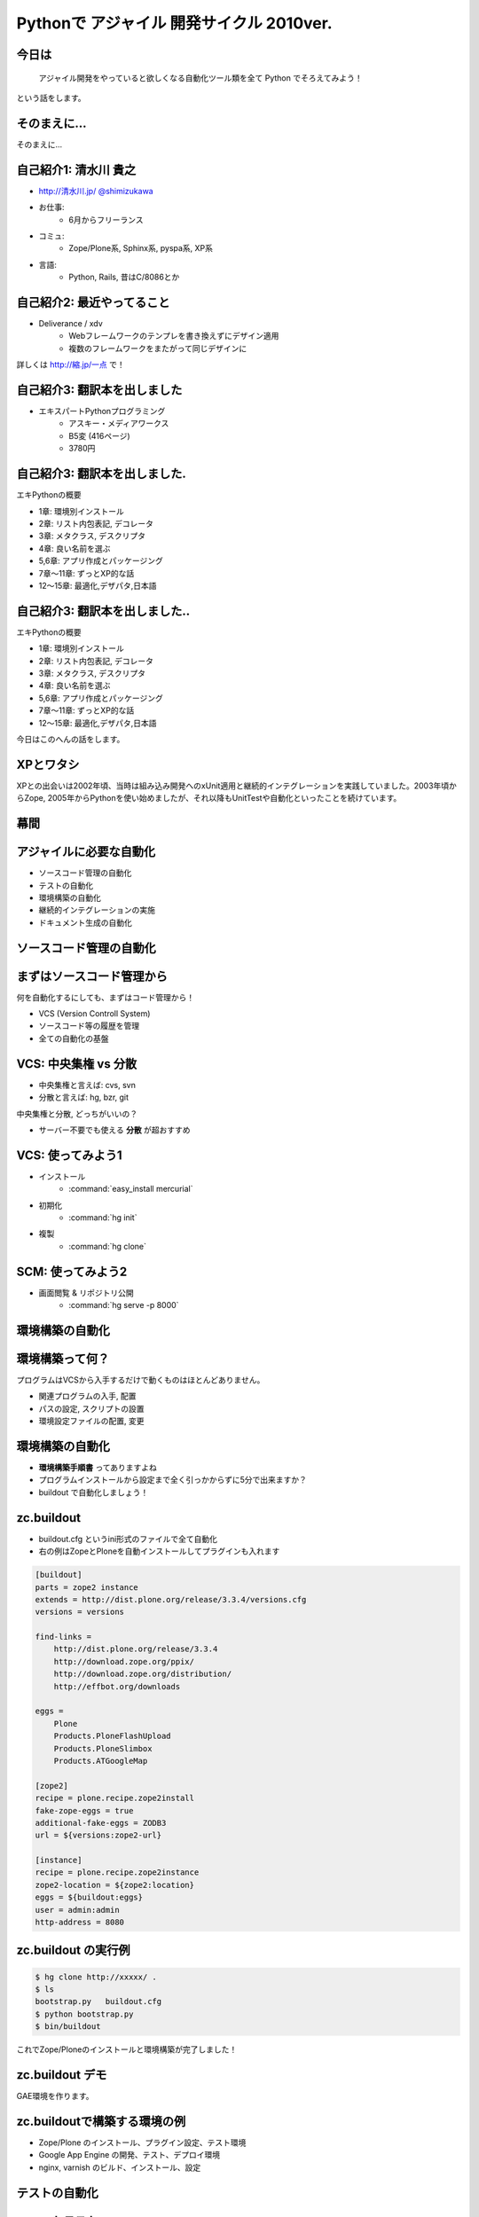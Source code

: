 Pythonで アジャイル 開発サイクル 2010ver.
=========================================

.. todo:: 幕間に、みのりんを入れる。実行委員長へのリスペクト。

.. :日時: 2010/9/4(土)
.. :話す人: 清水川 貴之
.. :時間: 50分


今日は
-------

  アジャイル開発をやっていると欲しくなる自動化ツール類を全て
  Python でそろえてみよう！

という話をします。


.. raw:: html

    <script>
    s6.page({
        styles: {
            p: {textAlign: 'right', margin:'0'},
            blockquote: {fontSize: '140%'}
        }
    });
    </script>


そのまえに...
--------------

そのまえに...

.. raw:: html

    <script>
    s6.page({
        styles: {
            h2: {display:'none'},
            p: {fontSize:'150%', textAlign:'center', margin:'30% auto'}
        }
    });
    </script>



自己紹介1: 清水川 貴之
-----------------------
* `http://清水川.jp/ <http://清水川.jp/>`_
  `@shimizukawa <http://twitter.com/shimizukawa>`_
* お仕事:
   * 6月からフリーランス
* コミュ:
   * Zope/Plone系, Sphinx系, pyspa系, XP系
* 言語:
   * Python, Rails, 昔はC/8086とか

.. raw:: html

    <script>s6.page({effect: 'fadeScaleFromUpTransparent'});</script>

.. todo::
    名刺の画像を入れる？



自己紹介2: 最近やってること
----------------------------
* Deliverance / xdv
   * Webフレームワークのテンプレを書き換えずにデザイン適用
   * 複数のフレームワークをまたがって同じデザインに

詳しくは `http://縮.jp/一点 <http://縮.jp/一点>`_ で！

.. todo::
    * 文字で説明してもわからん！絵を出せ
    * xdvトップページに画像で簡単なイメージを伝える

.. raw:: html

    <script>s6.page({effect: 'fadeScaleFromUpTransparent'});</script>


自己紹介3: 翻訳本を出しました
------------------------------
* エキスパートPythonプログラミング
   * アスキー・メディアワークス
   * B5変 (416ページ)
   * 3780円

.. figure:: epp.jpg

.. raw:: html

    <script>s6.page({effect: 'fadeScaleFromUpTransparent'});</script>

    <script> s6.page({ styles: { 'div': {width:'30%'}, } }); </script>



自己紹介3: 翻訳本を出しました.
------------------------------
エキPythonの概要

* 1章: 環境別インストール
* 2章: リスト内包表記, デコレータ
* 3章: メタクラス, デスクリプタ
* 4章: 良い名前を選ぶ
* 5,6章: アプリ作成とパッケージング
* 7章～11章: ずっとXP的な話
* 12～15章: 最適化,デザパタ,日本語

.. figure:: epp.jpg

.. raw:: html

    <script>
    s6.page({
        styles: {
            'div': {width:'30%'},
            'div/img': {opacity:'0.5'},
            'p': {marginTop:'0.1em',marginBottom:'0.1em'},
            'ul': {marginTop:'0.1em'},
            'ul/li': {display: 'none'}
        },
        actions: [
            ['ul/li[0]', 'fade in', '0.3'],
            ['ul/li[1]', 'fade in', '0.3'],
            ['ul/li[2]', 'fade in', '0.3'],
            ['ul/li[3]', 'fade in', '0.3'],
            ['ul/li[4]', 'fade in', '0.3'],
            ['ul/li[5]', 'fade in', '0.3'],
            ['ul/li[6]', 'fade in', '0.3'],
        ]
    });
    </script>

自己紹介3: 翻訳本を出しました..
-------------------------------
エキPythonの概要

* 1章: 環境別インストール
* 2章: リスト内包表記, デコレータ
* 3章: メタクラス, デスクリプタ
* 4章: 良い名前を選ぶ
* 5,6章: アプリ作成とパッケージング
* 7章～11章: ずっとXP的な話
* 12～15章: 最適化,デザパタ,日本語

今日はこのへんの話をします。

.. figure:: epp.jpg

.. raw:: html

    <script>
    s6.page({
        styles: {
            'div': {width:'30%'},
            'div/img': {opacity:'0.5'},
            'p[0]': {marginTop:'0.1em',marginBottom:'0.1em',visibility:'hidden'},
            'p[1]': {marginTop:'-3em', display:'none'},
            'ul': {marginTop:'0.1em'},
            'ul/li': {visibility: 'hidden',color:'orange'},
            'ul/li[5]': {visibility: 'visible'}
        },
        actions: [
            ['ul', 'move', '0.3', [0,0],[0,-32]],
            ['p[1]', 'fade in', '0.3']
        ]
    });
    </script>



XPとワタシ
-------------
XPとの出会いは2002年頃、当時は組み込み開発へのxUnit適用と継続的インテグレーションを実践していました。2003年頃からZope, 2005年からPythonを使い始めましたが、それ以降もUnitTestや自動化といったことを続けています。

.. raw:: html

    <script>
    s6.page({
        styles: {
            p: {fontSize:'60%'}
        }
    });
    </script>

.. todo:: ここを埋める

幕間
-----

.. todo:: みのりん


アジャイルに必要な自動化
--------------------------

* ソースコード管理の自動化
* テストの自動化
* 環境構築の自動化
* 継続的インテグレーションの実施
* ドキュメント生成の自動化


ソースコード管理の自動化
-------------------------

.. raw:: html

    <script>s6.page({styles:{h2:{textAlign:'center',margin:'30% auto'}}});</script>



まずはソースコード管理から
---------------------------

何を自動化するにしても、まずはコード管理から！

* VCS (Version Controll System)
* ソースコード等の履歴を管理
* 全ての自動化の基盤

VCS: 中央集権 vs 分散
----------------------

* 中央集権と言えば: cvs, svn
* 分散と言えば: hg, bzr, git

中央集権と分散, どっちがいいの？

* サーバー不要でも使える **分散** が超おすすめ

VCS: 使ってみよう1
-------------------

* インストール
    * :command:`easy_install mercurial`
* 初期化
    * :command:`hg init`
* 複製
    * :command:`hg clone`

SCM: 使ってみよう2
-------------------

* 画面閲覧 & リポジトリ公開
    * :command:`hg serve -p 8000`

.. figure:: xpfest-repos.jpg

.. raw:: html

    <script> s6.page({ styles: { 'div': {width:'70%'}, } }); </script>


環境構築の自動化
------------------

.. raw:: html

    <script>s6.page({styles:{h2:{textAlign:'center',margin:'30% auto'}}});</script>


環境構築って何？
-----------------
プログラムはVCSから入手するだけで動くものはほとんどありません。

* 関連プログラムの入手, 配置
* パスの設定, スクリプトの設置
* 環境設定ファイルの配置, 変更


環境構築の自動化
-----------------
.. Pythonのデファクトスタンダードとして :command:`easy_install` があります。

.. :command:`easy_install mercurial` のように1コマンドで済む場合もありますが、大抵、インストール後の手順がたくさん **手順書** に書かれているものと思います。

* **環境構築手順書** ってありますよね
* プログラムインストールから設定まで全く引っかからずに5分で出来ますか？
* buildout で自動化しましょう！

zc.buildout
------------

* buildout.cfg というini形式のファイルで全て自動化
* 右の例はZopeとPloneを自動インストールしてプラグインも入れます

.. code-block:: ini

    [buildout]
    parts = zope2 instance
    extends = http://dist.plone.org/release/3.3.4/versions.cfg
    versions = versions

    find-links =
        http://dist.plone.org/release/3.3.4
        http://download.zope.org/ppix/
        http://download.zope.org/distribution/
        http://effbot.org/downloads

    eggs =
        Plone
        Products.PloneFlashUpload
        Products.PloneSlimbox
        Products.ATGoogleMap

    [zope2]
    recipe = plone.recipe.zope2install
    fake-zope-eggs = true
    additional-fake-eggs = ZODB3
    url = ${versions:zope2-url}

    [instance]
    recipe = plone.recipe.zope2instance
    zope2-location = ${zope2:location}
    eggs = ${buildout:eggs}
    user = admin:admin
    http-address = 8080

.. raw:: html

    <script>
    s6.page({
        styles: {
            ul: {width:'40%', float:'left'},
            div: {width: '45%', position:'absolute', right:'0', marginTop:'1em'},
            'div/pre': {fontSize:'30%', padding:'1em'}
        }
    });
    </script>


zc.buildout の実行例
---------------------
.. code-block:: bash

    $ hg clone http://xxxxx/ .
    $ ls
    bootstrap.py   buildout.cfg
    $ python bootstrap.py
    $ bin/buildout

これでZope/Ploneのインストールと環境構築が完了しました！

zc.buildout デモ
-----------------

GAE環境を作ります。

.. raw:: html

    python25 bootstrap.py --eggs=C:\Project\buildout-eggs init -d


zc.buildoutで構築する環境の例
-------------------------------

* Zope/Plone のインストール、プラグイン設定、テスト環境
* Google App Engine の開発、テスト、デプロイ環境
* nginx, varnish のビルド、インストール、設定

テストの自動化
---------------

.. raw:: html

    <script>s6.page({styles:{h2:{textAlign:'center',margin:'30% auto'}}});</script>

ユニットテスト
---------------

* Python標準のunittestライブラリ
* Nose や py.test などの高機能版
* PySpec (RSpecのpython版)
    * XP祭り実行委員長 @shibukawa 作


PythonのDocTest
----------------
* 機能の説明文章がそのままテストになるスグレモノ


PythonのDocTest.
------------------
.. code-block:: python

    def add(x, y):
        """ 二つの値を足します。

        >>> add(1, 2)
        3
        """
        return x + y


PythonのDocTest .
-----------------
* 機能の説明文章がそのままテストになるスグレモノ
* 実際にテストを動かしているところを見てみます


PythonのDocTest-2
------------------

.. raw:: html

    <object classid="clsid:D27CDB6E-AE6D-11cf-96B8-444553540000" codebase="http://download.macromedia.com/pub/shockwave/cabs/flash/swflash.cab#version=6,0,29,0" id=""> 
    <param name="movie" value="_static/20060521_doctest.swf"><param name="quality" value="high"><param name="menu" value="false"><param name="loop" value="1"><embed src="_static/20060521_doctest.swf"loop="1" quality="high" pluginspage="http://www.macromedia.com/go/getflashplayer" type="application/x-shockwave-flash" menu="false"></embed></object>

.. raw:: html

    <script>
    s6.page({
        styles: {
            h2: {display:'none'},
            object: {width:'100%', height:'100%'},
            'object/embed': {width:'100%', height:'100%'}
        }
    });
    </script>

PythonのDocTest..
-----------------
* 機能の説明文章がそのままテストになるスグレモノ
* 実際にテストを動かしているところを見てみます
    * 続きは **DocTest TDD** で検索！


ここでおしらせです
--------------------
毎月勉強会などをやってます。

* `Sphinx+翻訳ハッカソン <http://atnd.org/events/7475>`_ (9/5)
* `エキPy読書会02 <http://atnd.org/events/6954>`_ (9/7)
* `Python mini Hack-a-thon <http://atnd.org/events/7474>`_ (9/25)

9月はほぼ埋まってしまいました><   10月もやりますよ！

.. raw:: html

    <script>s6.page({effect: 'slide'});</script>

    <script>
    s6.page({
        styles: {
            'h2': {textAlign:'center',top:'40%'},
            'ul': {display:'none'},
            'p': {display:'none'}
        },
        actions: [
            ['h2', 'move', '0.3', [0,40],[0,0]],
            ['p[0]', 'fade in', '0.3'],
            ['ul', 'fade in', '0.3'],
            ['p[1]', 'fade in', '0.3']
        ]
    });
    </script>


継続的インテグレーションの実施
-------------------------------

.. raw:: html

    <script>s6.page({effect: 'slide'});</script>
    <script>s6.page({styles:{h2:{textAlign:'center',margin:'30% auto'}}});</script>

継続的インテグレ―ション
-------------------------
自動テストサーバー Buildbot

.. figure:: buildbot-logo.png

.. raw:: html

    <script> s6.page({ styles: { 'div': {width:'70%'}, } }); </script>

Buildbotってなに？
-------------------

* 継続的インテグレーション
    - Pythonで書かれている
    - Pythonが動作する->Buildbot動作

* 類似ソフト
    - Hudson (http://hudson-ci.org/)
    - Tinderbox (http://www.mozilla.org/tinderbox.html)
    - CruiseControl (http://cruisecontrol.sourceforge.net/)

.. figure:: buildbot-logo.png

.. raw:: html

    <script>
    s6.page({
        styles: {
            'ul/li[1]': {fontSize:'60%',marginTop:'2em'},
            'div': {width:'70%'},
            'div/img': {opacity: 0.8}
        }
    });
    </script>


Buildbotってなに？
-------------------

* テスト自動化 (Python開発合宿2008冬)
  http://www.slideshare.net/shimizukawa/python-autotest-pdc2008w

.. figure:: buildbot-logo.png

.. raw:: html

    <script>
    s6.page({
        styles: {
            'div': {width:'70%'},
            'div/img': {opacity: 0.8}
        }
    });
    </script>


buildbot on slideshare
-----------------------
.. raw:: html

    <object id="__sse5125068"><param name="movie" value="http://static.slidesharecdn.com/swf/ssplayer2.swf?doc=autotestpdc2008w-100903152901-phpapp02&stripped_title=python-autotest-pdc2008w" /><param name="allowFullScreen" value="true"/><param name="allowScriptAccess" value="always"/><embed name="__sse5125068" src="http://static.slidesharecdn.com/swf/ssplayer2.swf?doc=autotestpdc2008w-100903152901-phpapp02&stripped_title=python-autotest-pdc2008w" type="application/x-shockwave-flash" allowscriptaccess="always" allowfullscreen="true"></embed></object>

    <script>
    s6.page({
        styles: {
            h2: {display:'none'},
            object: {width:'100%', height:'100%'},
            'object/embed': {width:'100%', height:'100%'}
        }
    });
    </script>


Buildbotを使っているツール類
-----------------------------
Buildbot, Python, Webkit, Mozilla, Google Chromium XEmacs, MongoDB, Wireshark
ILM, Boost, Zope, Twisted, SpamAssassin, OpenID, KDE, GHC, Subversion, OpenOffice, Jython ...

http://buildbot.net/trac/wiki/SuccessStories

.. figure:: buildbot-logo.png

.. raw:: html

    <script>
    s6.page({
        styles: {
            'div': {width:'70%'},
            'div/img': {opacity: 0.8}
        }
    });
    </script>

ドキュメント生成の自動化
-------------------------

.. raw:: html

    <script>s6.page({styles:{h2:{textAlign:'center',margin:'30% auto'}}});</script>

ドキュメンテーション-- --
--------------------------

ドキュメント作成はさぼってしまいがち

* 開発終了に向かうにつれて時間がない
* 自分は文章を書くのが苦手だ
* 誰も見ない文章は書きたくない

こういった状況から・・・


ドキュメンテーション++
-----------------------

ドキュメントを書くのは楽しい！へ

* プロジェクト開始時にプロセスを整備
* 必要な文章を必要な時に書く
* ソフトウェアコード同様に成長させていく

ドキュメントを書くのをもっと簡単に！

Sphinxとは何か？
-----------------

* ドキュメント生成のツール
* reStructuredText記法(Wikiっぽい?
* ページ間のリンクを自動生成
* 強力なコードハイライト
* HTML, PDF, ePub, htmlhelp, latex, man...

.. figure:: PythonSphinxlogo.png

.. raw:: html

    <script>
    s6.page({
        styles: {
            'div': {width:'60%'},
            'div/img': {opacity: 0.8}
        }
    });
    </script>

Sphinxの記入の例
------------------

.. code-block:: rst

    Sphinxのサンプル
    =================

    Sphinxとは何か？
    -----------------
    * ドキュメント生成のツール
    * reStructuredText記法(Wikiっぽい?
    * ページ間のリンクを自動生成
    * 強力なコードハイライト
    * HTML, PDF, ePub, htmlhelp, latex, man...

.. figure:: sphinx-sample.jpg

.. raw:: html

    <script>
    s6.page({
        styles: {
            'div[0]': {width: '50%', position:'absolute', left:'0', marginTop:'0.3em'},
            'div[0]/div/pre': {fontSize:'35%', padding:'1em'},
            'div[1]': {float:'right', width:'70%'}
        }
    });
    </script>


ここでちょっと...
---------------------

良い資料があるので紹介します。

* `渋日記: Sphinx紹介セッション@BPStudy #30 <http://blog.shibu.jp/article/35729439.html>`_

.. figure:: shibu-sphinx.jpg

.. raw:: html

    <script> s6.page({ styles: { 'div': {width:'40%'}, } }); </script>

ついでに
---------

.. raw:: html

    <script>s6.page({styles:{h2:{textAlign:'center',margin:'30% auto'}}});</script>


課題管理システム
------------------
Wiki + 課題 + コード = Trac


全てをひとつの輪に
-------------------

* ソースコード管理の自動化
* テストの自動化
* 環境構築の自動化
* 継続的インテグレーションの実施
* ドキュメント生成の自動化

.. todo::
    上記5つの繋がりを絵で。



質問タイム？
-------------

.. raw:: html

    <script>
    s6.page({
        styles: {
            h2: {fontSize:'150%',textAlign:'center',margin:'30% auto'}
        }
    });
    </script>



おまけ
-------
今日のプレゼンテーションは

* Sphinx
* S6 (c) 2007 Cybozu Labs, Inc.

で作成しました。


まとめ
-------

MercurialHG, Bazaar, PyPI, setuptools, easzy_install, zc.buildout, Paver, Nose, py.test, Buildbot, Trac, Sphinx, ...

* 続きは懇親会、または勉強会で！

ご清聴ありがとうございました

